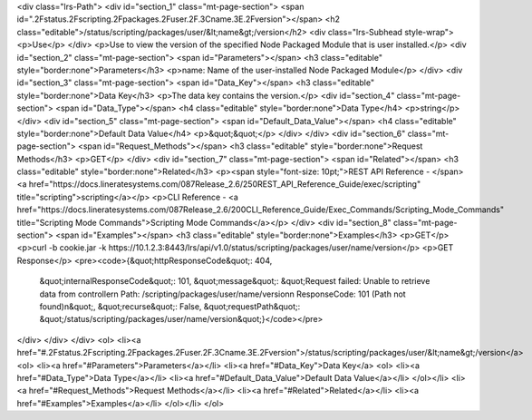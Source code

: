 <div class="lrs-Path">
<div id="section_1" class="mt-page-section">
<span id=".2Fstatus.2Fscripting.2Fpackages.2Fuser.2F.3Cname.3E.2Fversion"></span>
<h2 class="editable">/status/scripting/packages/user/&lt;name&gt;/version</h2>
<div class="lrs-Subhead style-wrap">
<p>Use</p>
</div>
<p>Use to view the version of the specified Node Packaged Module that is user installed.</p>
<div id="section_2" class="mt-page-section">
<span id="Parameters"></span>
<h3 class="editable" style="border:none">Parameters</h3>
<p>name: Name of the user-installed Node Packaged Module</p>
</div>
<div id="section_3" class="mt-page-section">
<span id="Data_Key"></span>
<h3 class="editable" style="border:none">Data Key</h3>
<p>The data key contains the version.</p>
<div id="section_4" class="mt-page-section">
<span id="Data_Type"></span>
<h4 class="editable" style="border:none">Data Type</h4>
<p>string</p>
</div>
<div id="section_5" class="mt-page-section">
<span id="Default_Data_Value"></span>
<h4 class="editable" style="border:none">Default Data Value</h4>
<p>&quot;&quot;</p>
</div>
</div>
<div id="section_6" class="mt-page-section">
<span id="Request_Methods"></span>
<h3 class="editable" style="border:none">Request Methods</h3>
<p>GET</p>
</div>
<div id="section_7" class="mt-page-section">
<span id="Related"></span>
<h3 class="editable" style="border:none">Related</h3>
<p><span style="font-size: 10pt;">REST API Reference - </span><a href="https://docs.lineratesystems.com/087Release_2.6/250REST_API_Reference_Guide/exec/scripting" title="scripting">scripting</a></p>
<p>CLI Reference - <a href="https://docs.lineratesystems.com/087Release_2.6/200CLI_Reference_Guide/Exec_Commands/Scripting_Mode_Commands" title="Scripting Mode Commands">Scripting Mode Commands</a></p>
</div>
<div id="section_8" class="mt-page-section">
<span id="Examples"></span>
<h3 class="editable" style="border:none">Examples</h3>
<p>GET</p>
<p>curl -b cookie.jar -k https://10.1.2.3:8443/lrs/api/v1.0/status/scripting/packages/user/name/version</p>
<p>GET Response</p>
<pre><code>{&quot;httpResponseCode&quot;: 404,
 &quot;internalResponseCode&quot;: 101,
 &quot;message&quot;: &quot;Request failed: Unable to retrieve data from controller\n  Path: /scripting/packages/user/name/version\n  ResponseCode: 101 (Path not found)\n&quot;,
 &quot;recurse&quot;: False,
 &quot;requestPath&quot;: &quot;/status/scripting/packages/user/name/version&quot;}</code></pre>
</div>
</div>
</div>
<ol>
<li><a href="#.2Fstatus.2Fscripting.2Fpackages.2Fuser.2F.3Cname.3E.2Fversion">/status/scripting/packages/user/&lt;name&gt;/version</a>
<ol>
<li><a href="#Parameters">Parameters</a></li>
<li><a href="#Data_Key">Data Key</a>
<ol>
<li><a href="#Data_Type">Data Type</a></li>
<li><a href="#Default_Data_Value">Default Data Value</a></li>
</ol></li>
<li><a href="#Request_Methods">Request Methods</a></li>
<li><a href="#Related">Related</a></li>
<li><a href="#Examples">Examples</a></li>
</ol></li>
</ol>
